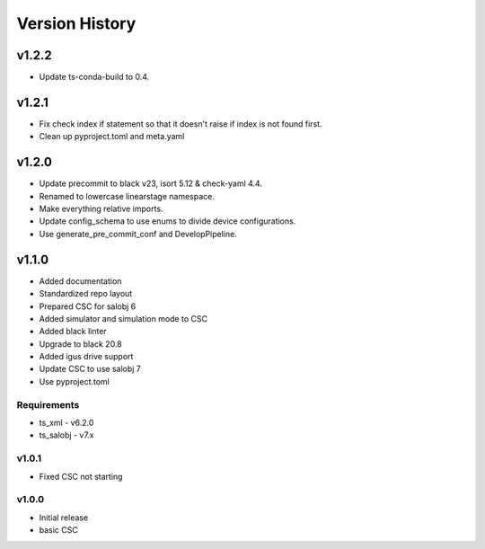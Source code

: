 ###############
Version History
###############

.. At the time of writing the Version history/release notes are not yet standardized amongst CSCs.
.. Until then, it is not expected that both a version history and a release_notes be maintained.
.. It is expected that each CSC link to whatever method of tracking is being used for that CSC until standardization occurs.
.. No new work should be required in order to complete this section.
.. Below is an example of a version history format.

v1.2.2
======

* Update ts-conda-build to 0.4.

v1.2.1
======
* Fix check index if statement so that it doesn't raise if index is not found first.
* Clean up pyproject.toml and meta.yaml

v1.2.0
======
* Update precommit to black v23, isort 5.12 & check-yaml 4.4.
* Renamed to lowercase linearstage namespace.
* Make everything relative imports.
* Update config_schema to use enums to divide device configurations.
* Use generate_pre_commit_conf and DevelopPipeline.

v1.1.0
======
* Added documentation
* Standardized repo layout
* Prepared CSC for salobj 6
* Added simulator and simulation mode to CSC
* Added black linter
* Upgrade to black 20.8
* Added igus drive support
* Update CSC to use salobj 7
* Use pyproject.toml

Requirements
------------
* ts_xml - v6.2.0
* ts_salobj - v7.x

v1.0.1
------
* Fixed CSC not starting

v1.0.0
------
* Initial release
* basic CSC
